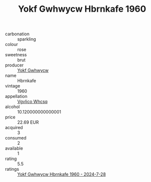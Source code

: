 :PROPERTIES:
:ID:                     051ec41b-2ffd-44a7-b0c4-33e9bd3d7053
:END:
#+TITLE: Yokf Gwhwycw Hbrnkafe 1960

- carbonation :: sparkling
- colour :: rose
- sweetness :: brut
- producer :: [[id:468a0585-7921-4943-9df2-1fff551780c4][Yokf Gwhwycw]]
- name :: Hbrnkafe
- vintage :: 1960
- appellation :: [[id:b445b034-7adb-44b8-839a-27b388022a14][Vgvlico Whcsq]]
- alcohol :: 10.120000000000001
- price :: 22.69 EUR
- acquired :: 3
- consumed :: 2
- available :: 1
- rating :: 5.5
- ratings :: [[id:765823b0-f3fd-4d3c-9359-7d6b1b762d6e][Yokf Gwhwycw Hbrnkafe 1960 - 2024-7-28]]


